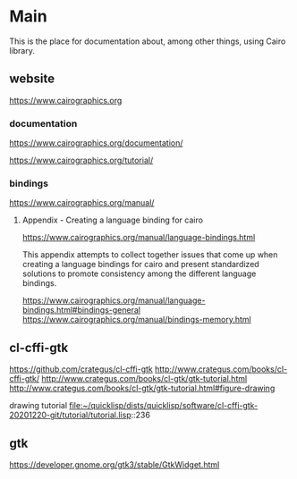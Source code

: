 * Main
  This is the place for documentation about, among other things, using Cairo
  library.

** website
   https://www.cairographics.org

*** documentation
    https://www.cairographics.org/documentation/

    https://www.cairographics.org/tutorial/

*** bindings
    https://www.cairographics.org/manual/


**** Appendix - Creating a language binding for cairo
     https://www.cairographics.org/manual/language-bindings.html

     This appendix attempts to collect together issues that come up when
     creating a language bindings for cairo and present standardized solutions
     to promote consistency among the different language bindings.

     https://www.cairographics.org/manual/language-bindings.html#bindings-general
     https://www.cairographics.org/manual/bindings-memory.html

** cl-cffi-gtk
   https://github.com/crategus/cl-cffi-gtk
   http://www.crategus.com/books/cl-cffi-gtk/
   http://www.crategus.com/books/cl-gtk/gtk-tutorial.html
   http://www.crategus.com/books/cl-gtk/gtk-tutorial.html#figure-drawing

   drawing tutorial
   file:~/quicklisp/dists/quicklisp/software/cl-cffi-gtk-20201220-git/tutorial/tutorial.lisp::236

** gtk
   https://developer.gnome.org/gtk3/stable/GtkWidget.html
